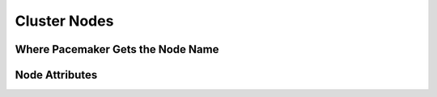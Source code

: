 Cluster Nodes
-------------

.. Convert_to_RST:
   
   == Defining a Cluster Node ==
   
   Each node in the cluster will have an entry in the nodes section
   containing its UUID, uname, and type.
   
   .Example Corosync cluster node entry
   ======
   [source,XML]
   <node id="101" uname="pcmk-1"/>
   ======
   
   In normal circumstances, the admin should let the cluster populate
   this information automatically from the communications and membership
   data.
   
.. _node_name:

Where Pacemaker Gets the Node Name
##################################
   
.. Convert_to_RST_2:
   
   Traditionally, Pacemaker required nodes to be referred to by the value
   returned by `uname -n`.  This can be problematic for services that
   require the `uname -n` to be a specific value (e.g. for a licence
   file).
   
   This requirement has been relaxed for clusters using Corosync 2.0 or later.
   The name Pacemaker uses is:
   
   . The value stored in +corosync.conf+ under *ring0_addr* in the *nodelist*, if it does not contain an IP address; otherwise
   . The value stored in +corosync.conf+ under *name* in the *nodelist*; otherwise
   . The value of `uname -n`
   
   Pacemaker provides the `crm_node -n` command which displays the name
   used by a running cluster.
   
   If a Corosync *nodelist* is used, `crm_node --name-for-id` pass:[<replaceable>number</replaceable>] is also
   available to display the name used by the node with the corosync
   *nodeid* of pass:[<replaceable>number</replaceable>], for example: `crm_node --name-for-id 2`.
   
.. _node_attributes:

Node Attributes
###############
   
.. Convert_to_RST_3:

   indexterm:[Node,attribute]
   Pacemaker allows node-specific values to be specified using 'node attributes'.
   A node attribute has a name, and may have a distinct value for each node.
   
   While certain node attributes have specific meanings to the cluster, they are
   mainly intended to allow administrators and resource agents to track any
   information desired.
   
   For example, an administrator might choose to define node attributes for how
   much RAM and disk space each node has, which OS each uses, or which server room
   rack each node is in.
   
   Users can configure <<ch-rules,rules>> that use node attributes to affect
   where resources are placed.
   
   === Setting and querying node attributes ===
   
   Node attributes can be set and queried using the `crm_attribute` and
   `attrd_updater` commands, so that the user does not have to deal with XML
   configuration directly.
   
   Here is an example of what XML configuration would be generated if an
   administrator ran this command:
         
   .Result of using crm_attribute to specify which kernel pcmk-1 is running
   ======
   -------
   # crm_attribute --type nodes --node pcmk-1 --name kernel --update $(uname -r)
   -------
   [source,XML]
   -------
   <node id="1" uname="pcmk-1">
      <instance_attributes id="nodes-1-attributes">
        <nvpair id="nodes-1-kernel" name="kernel" value="3.10.0-862.14.4.el7.x86_64"/>
      </instance_attributes>
   </node>
   -------
   ======
   
   To read back the value that was just set:
   ----
   # crm_attribute --type nodes --node pcmk-1 --name kernel --query
   scope=nodes  name=kernel value=3.10.0-862.14.4.el7.x86_64
   ----
   
   By specifying `--type nodes` the admin tells the cluster that this
   attribute is persistent across reboots. There are also transient attributes
   which are kept in the status section and are "forgotten" whenever the node
   leaves the cluster. Administrators can use this section by specifying
   `--type status`.
   
   === Special node attributes ===
   
   Certain node attributes have special meaning to the cluster.
   
   Node attribute names beginning with # are considered reserved for these
   special attributes. Some special attributes do not start with #, for
   historical reasons.
   
   Certain special attributes are set automatically by the cluster, should never
   be modified directly, and can be used only within <<ch-rules,rules>>;
   these are listed under <<node-attribute-expressions>>.
   
   For true/false values, the cluster considers a value of "1", "y", "yes", "on",
   or "true" (case-insensitively) to be true, "0", "n", "no", "off", "false", or
   unset to be false, and anything else to be an error.
   
   .Node attributes with special significance
   [width="95%",cols="2m,<5",options="header",align="center"]
   |====
   |Name |Description
   
   | fail-count-*
   | Attributes whose names start with +fail-count-+ are managed by the cluster
     to track how many times particular resource operations have failed on this
     node. These should be queried and cleared via the `crm_failcount` or
     `crm_resource --cleanup` commands rather than directly.
   indexterm:[Node,attribute,fail-count-]
   indexterm:[fail-count-,Node attribute]
   
   | last-failure-*
   | Attributes whose names start with +last-failure-+ are managed by the cluster
     to track when particular resource operations have most recently failed on
     this node. These should be cleared via the `crm_failcount` or
     `crm_resource --cleanup` commands rather than directly.
   indexterm:[Node,attribute,last-failure-]
   indexterm:[last-failure-,Node attribute]
   
   | maintenance
   | Similar to the +maintenance-mode+ <<s-cluster-options,cluster option>>, but for
     a single node. If true, resources will not be started or stopped on the node,
     resources and individual clone instances running on the node will become
     unmanaged, and any recurring operations for those will be cancelled.
   indexterm:[Node,attribute,maintenance]
   indexterm:[maintenance,Node attribute]
   
   | probe_complete
   | This is managed by the cluster to detect when nodes need to be reprobed, and
     should never be used directly.
   indexterm:[Node,attribute,probe_complete]
   indexterm:[probe_complete,Node attribute]
   
   | resource-discovery-enabled
   | If the node is a remote node, fencing is enabled, and this attribute is
     explicitly set to false (unset means true in this case), resource discovery
     (probes) will not be done on this node. This is highly discouraged; the
     +resource-discovery+ location constraint property is preferred for this
     purpose.
   indexterm:[Node,attribute,resource-discovery-enabled]
   indexterm:[resource-discovery-enabled,Node attribute]
   
   | shutdown
   | This is managed by the cluster to orchestrate the shutdown of a node,
     and should never be used directly.
   indexterm:[Node,attribute,shutdown]
   indexterm:[shutdown,Node attribute]
   
   | site-name
   | If set, this will be used as the value of the +#site-name+ node attribute
     used in rules. (If not set, the value of the +cluster-name+ cluster option
     will be used as +#site-name+ instead.)
   indexterm:[Node,attribute,site-name]
   indexterm:[site-name,Node attribute]
   
   | standby
   | If true, the node is in standby mode. This is typically set and queried via
     the `crm_standby` command rather than directly.
   indexterm:[Node,attribute,standby]
   indexterm:[standby,Node attribute]
   
   | terminate
   | If the value is true or begins with any nonzero number, the node will be
     fenced. This is typically set by tools rather than directly.
   indexterm:[Node,attribute,terminate]
   indexterm:[terminate,Node attribute]
   
   | #digests-*
   | Attributes whose names start with +#digests-+ are managed by the cluster to
     detect when <<s-unfencing,unfencing>> needs to be redone, and should never be
     used directly.
   indexterm:[Node,attribute,#digests-]
   indexterm:[#digests-,Node attribute]
   
   | #node-unfenced
   | When the node was last unfenced (as seconds since the epoch). This is managed
     by the cluster and should never be used directly.
   indexterm:[Node,attribute,#node-unfenced]
   indexterm:[#node-unfenced,Node attribute]
   
   |====
   
   [WARNING]
   ====
   Restarting pacemaker on a node that is in single-node maintenance mode will
   likely lead to undesirable effects. If +maintenance+ is set as a transient
   attribute, it will be erased when pacemaker is stopped, which will immediately
   take the node out of maintenance mode and likely get it fenced. Even if
   permanent, if pacemaker is restarted, any resources active on the node will
   have their local history erased when the node rejoins, so the cluster will no
   longer consider them running on the node and thus will consider them managed
   again, leading them to be started elsewhere. This behavior might be improved
   in a future release.
   ====
